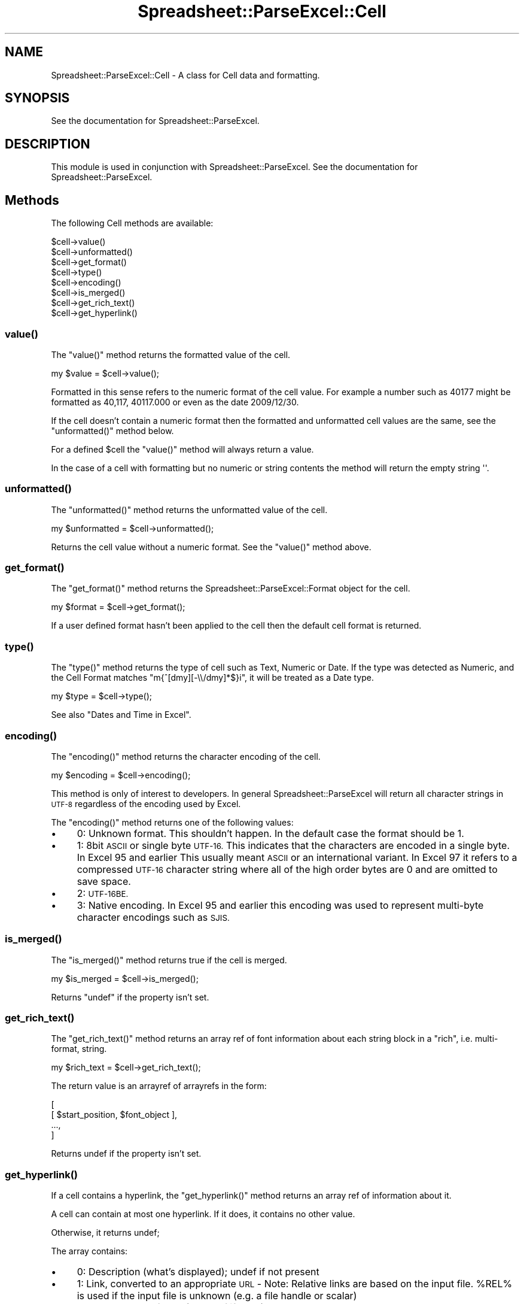 .\" Automatically generated by Pod::Man 4.10 (Pod::Simple 3.35)
.\"
.\" Standard preamble:
.\" ========================================================================
.de Sp \" Vertical space (when we can't use .PP)
.if t .sp .5v
.if n .sp
..
.de Vb \" Begin verbatim text
.ft CW
.nf
.ne \\$1
..
.de Ve \" End verbatim text
.ft R
.fi
..
.\" Set up some character translations and predefined strings.  \*(-- will
.\" give an unbreakable dash, \*(PI will give pi, \*(L" will give a left
.\" double quote, and \*(R" will give a right double quote.  \*(C+ will
.\" give a nicer C++.  Capital omega is used to do unbreakable dashes and
.\" therefore won't be available.  \*(C` and \*(C' expand to `' in nroff,
.\" nothing in troff, for use with C<>.
.tr \(*W-
.ds C+ C\v'-.1v'\h'-1p'\s-2+\h'-1p'+\s0\v'.1v'\h'-1p'
.ie n \{\
.    ds -- \(*W-
.    ds PI pi
.    if (\n(.H=4u)&(1m=24u) .ds -- \(*W\h'-12u'\(*W\h'-12u'-\" diablo 10 pitch
.    if (\n(.H=4u)&(1m=20u) .ds -- \(*W\h'-12u'\(*W\h'-8u'-\"  diablo 12 pitch
.    ds L" ""
.    ds R" ""
.    ds C` ""
.    ds C' ""
'br\}
.el\{\
.    ds -- \|\(em\|
.    ds PI \(*p
.    ds L" ``
.    ds R" ''
.    ds C`
.    ds C'
'br\}
.\"
.\" Escape single quotes in literal strings from groff's Unicode transform.
.ie \n(.g .ds Aq \(aq
.el       .ds Aq '
.\"
.\" If the F register is >0, we'll generate index entries on stderr for
.\" titles (.TH), headers (.SH), subsections (.SS), items (.Ip), and index
.\" entries marked with X<> in POD.  Of course, you'll have to process the
.\" output yourself in some meaningful fashion.
.\"
.\" Avoid warning from groff about undefined register 'F'.
.de IX
..
.nr rF 0
.if \n(.g .if rF .nr rF 1
.if (\n(rF:(\n(.g==0)) \{\
.    if \nF \{\
.        de IX
.        tm Index:\\$1\t\\n%\t"\\$2"
..
.        if !\nF==2 \{\
.            nr % 0
.            nr F 2
.        \}
.    \}
.\}
.rr rF
.\" ========================================================================
.\"
.IX Title "Spreadsheet::ParseExcel::Cell 3"
.TH Spreadsheet::ParseExcel::Cell 3 "2021-02-09" "perl v5.28.0" "User Contributed Perl Documentation"
.\" For nroff, turn off justification.  Always turn off hyphenation; it makes
.\" way too many mistakes in technical documents.
.if n .ad l
.nh
.SH "NAME"
Spreadsheet::ParseExcel::Cell \- A class for Cell data and formatting.
.SH "SYNOPSIS"
.IX Header "SYNOPSIS"
See the documentation for Spreadsheet::ParseExcel.
.SH "DESCRIPTION"
.IX Header "DESCRIPTION"
This module is used in conjunction with Spreadsheet::ParseExcel. See the documentation for Spreadsheet::ParseExcel.
.SH "Methods"
.IX Header "Methods"
The following Cell methods are available:
.PP
.Vb 8
\&    $cell\->value()
\&    $cell\->unformatted()
\&    $cell\->get_format()
\&    $cell\->type()
\&    $cell\->encoding()
\&    $cell\->is_merged()
\&    $cell\->get_rich_text()
\&    $cell\->get_hyperlink()
.Ve
.SS "\fBvalue()\fP"
.IX Subsection "value()"
The \f(CW\*(C`value()\*(C'\fR method returns the formatted value of the cell.
.PP
.Vb 1
\&    my $value = $cell\->value();
.Ve
.PP
Formatted in this sense refers to the numeric format of the cell value. For example a number such as 40177 might be formatted as 40,117, 40117.000 or even as the date 2009/12/30.
.PP
If the cell doesn't contain a numeric format then the formatted and unformatted cell values are the same, see the \f(CW\*(C`unformatted()\*(C'\fR method below.
.PP
For a defined \f(CW$cell\fR the \f(CW\*(C`value()\*(C'\fR method will always return a value.
.PP
In the case of a cell with formatting but no numeric or string contents the method will return the empty string \f(CW\*(Aq\*(Aq\fR.
.SS "\fBunformatted()\fP"
.IX Subsection "unformatted()"
The \f(CW\*(C`unformatted()\*(C'\fR method returns the unformatted value of the cell.
.PP
.Vb 1
\&    my $unformatted = $cell\->unformatted();
.Ve
.PP
Returns the cell value without a numeric format. See the \f(CW\*(C`value()\*(C'\fR method above.
.SS "\fBget_format()\fP"
.IX Subsection "get_format()"
The \f(CW\*(C`get_format()\*(C'\fR method returns the Spreadsheet::ParseExcel::Format object for the cell.
.PP
.Vb 1
\&    my $format = $cell\->get_format();
.Ve
.PP
If a user defined format hasn't been applied to the cell then the default cell format is returned.
.SS "\fBtype()\fP"
.IX Subsection "type()"
The \f(CW\*(C`type()\*(C'\fR method returns the type of cell such as Text, Numeric or Date. If the type was detected as Numeric, and the Cell Format matches \f(CW\*(C`m{^[dmy][\-\e\e/dmy]*$}i\*(C'\fR, it will be treated as a Date type.
.PP
.Vb 1
\&    my $type = $cell\->type();
.Ve
.PP
See also \*(L"Dates and Time in Excel\*(R".
.SS "\fBencoding()\fP"
.IX Subsection "encoding()"
The \f(CW\*(C`encoding()\*(C'\fR method returns the character encoding of the cell.
.PP
.Vb 1
\&    my $encoding = $cell\->encoding();
.Ve
.PP
This method is only of interest to developers. In general Spreadsheet::ParseExcel will return all character strings in \s-1UTF\-8\s0 regardless of the encoding used by Excel.
.PP
The \f(CW\*(C`encoding()\*(C'\fR method returns one of the following values:
.IP "\(bu" 4
0: Unknown format. This shouldn't happen. In the default case the format should be 1.
.IP "\(bu" 4
1: 8bit \s-1ASCII\s0 or single byte \s-1UTF\-16.\s0 This indicates that the characters are encoded in a single byte. In Excel 95 and earlier This usually meant \s-1ASCII\s0 or an international variant. In Excel 97 it refers to a compressed \s-1UTF\-16\s0 character string where all of the high order bytes are 0 and are omitted to save space.
.IP "\(bu" 4
2: \s-1UTF\-16BE.\s0
.IP "\(bu" 4
3: Native encoding. In Excel 95 and earlier this encoding was used to represent multi-byte character encodings such as \s-1SJIS.\s0
.SS "\fBis_merged()\fP"
.IX Subsection "is_merged()"
The \f(CW\*(C`is_merged()\*(C'\fR method returns true if the cell is merged.
.PP
.Vb 1
\&    my $is_merged = $cell\->is_merged();
.Ve
.PP
Returns \f(CW\*(C`undef\*(C'\fR if the property isn't set.
.SS "\fBget_rich_text()\fP"
.IX Subsection "get_rich_text()"
The \f(CW\*(C`get_rich_text()\*(C'\fR method returns an array ref of font information about each string block in a \*(L"rich\*(R", i.e. multi-format, string.
.PP
.Vb 1
\&    my $rich_text = $cell\->get_rich_text();
.Ve
.PP
The return value is an arrayref of arrayrefs in the form:
.PP
.Vb 4
\&    [
\&        [ $start_position, $font_object ],
\&         ...,
\&    ]
.Ve
.PP
Returns undef if the property isn't set.
.SS "\fBget_hyperlink()\fP"
.IX Subsection "get_hyperlink()"
If a cell contains a hyperlink, the \f(CW\*(C`get_hyperlink()\*(C'\fR method returns an array ref of information about it.
.PP
A cell can contain at most one hyperlink.  If it does, it contains no other value.
.PP
Otherwise, it returns undef;
.PP
The array contains:
.IP "\(bu" 4
0: Description (what's displayed); undef if not present
.IP "\(bu" 4
1: Link, converted to an appropriate \s-1URL\s0 \- Note: Relative links are based on the input file.  \f(CW%REL\fR% is used if the input file is unknown (e.g. a file handle or scalar)
.IP "\(bu" 4
2: Target \- target frame (or undef if none)
.SH "Dates and Time in Excel"
.IX Header "Dates and Time in Excel"
Dates and times in Excel are represented by real numbers, for example \*(L"Jan 1 2001 12:30 \s-1PM\*(R"\s0 is represented by the number 36892.521.
.PP
The integer part of the number stores the number of days since the epoch and the fractional part stores the percentage of the day.
.PP
A date or time in Excel is just like any other number. The way in which it is displayed is controlled by the number format:
.PP
.Vb 8
\&    Number format               $cell\->value()            $cell\->unformatted()
\&    =============               ==============            ==============
\&    \*(Aqdd/mm/yy\*(Aq                  \*(Aq28/02/08\*(Aq                39506.5
\&    \*(Aqmm/dd/yy\*(Aq                  \*(Aq02/28/08\*(Aq                39506.5
\&    \*(Aqd\-m\-yyyy\*(Aq                  \*(Aq28\-2\-2008\*(Aq               39506.5
\&    \*(Aqdd/mm/yy hh:mm\*(Aq            \*(Aq28/02/08 12:00\*(Aq          39506.5
\&    \*(Aqd mmm yyyy\*(Aq                \*(Aq28 Feb 2008\*(Aq             39506.5
\&    \*(Aqmmm d yyyy hh:mm AM/PM\*(Aq    \*(AqFeb 28 2008 12:00 PM\*(Aq    39506.5
.Ve
.PP
The Spreadsheet::ParseExcel::Utility module contains a function called \f(CW\*(C`ExcelLocaltime\*(C'\fR which will convert between an unformatted Excel date/time number and a \f(CW\*(C`localtime()\*(C'\fR like array.
.PP
For date conversions using the \s-1CPAN\s0 \f(CW\*(C`DateTime\*(C'\fR framework see DateTime::Format::Excel http://search.cpan.org/search?dist=DateTime\-Format\-Excel
.SH "AUTHOR"
.IX Header "AUTHOR"
Current maintainer 0.60+: Douglas Wilson dougw@cpan.org
.PP
Maintainer 0.40\-0.59: John McNamara jmcnamara@cpan.org
.PP
Maintainer 0.27\-0.33: Gabor Szabo szabgab@cpan.org
.PP
Original author: Kawai Takanori kwitknr@cpan.org
.SH "COPYRIGHT"
.IX Header "COPYRIGHT"
Copyright (c) 2014 Douglas Wilson
.PP
Copyright (c) 2009\-2013 John McNamara
.PP
Copyright (c) 2006\-2008 Gabor Szabo
.PP
Copyright (c) 2000\-2006 Kawai Takanori
.PP
All rights reserved.
.PP
You may distribute under the terms of either the \s-1GNU\s0 General Public License or the Artistic License, as specified in the Perl \s-1README\s0 file.

